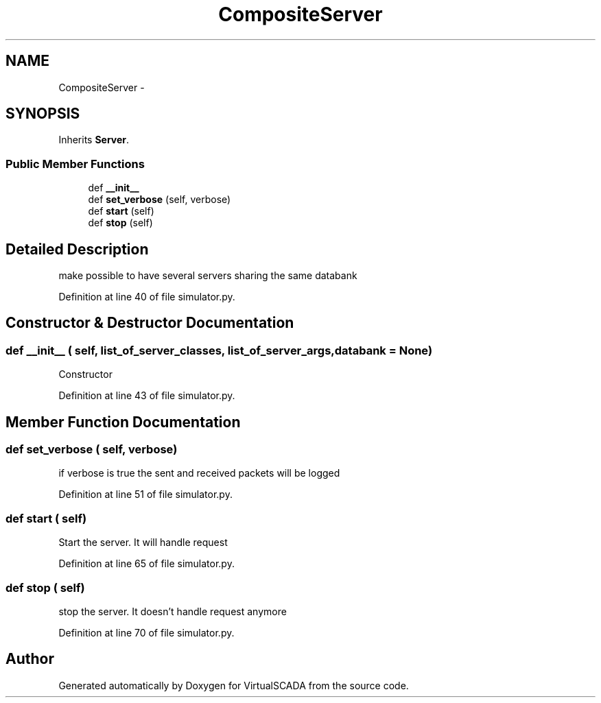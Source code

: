 .TH "CompositeServer" 3 "Tue Apr 14 2015" "Version 1.0" "VirtualSCADA" \" -*- nroff -*-
.ad l
.nh
.SH NAME
CompositeServer \- 
.SH SYNOPSIS
.br
.PP
.PP
Inherits \fBServer\fP\&.
.SS "Public Member Functions"

.in +1c
.ti -1c
.RI "def \fB__init__\fP"
.br
.ti -1c
.RI "def \fBset_verbose\fP (self, verbose)"
.br
.ti -1c
.RI "def \fBstart\fP (self)"
.br
.ti -1c
.RI "def \fBstop\fP (self)"
.br
.in -1c
.SH "Detailed Description"
.PP 

.PP
.nf
make possible to have several servers sharing the same databank
.fi
.PP
 
.PP
Definition at line 40 of file simulator\&.py\&.
.SH "Constructor & Destructor Documentation"
.PP 
.SS "def __init__ ( self,  list_of_server_classes,  list_of_server_args,  databank = \fCNone\fP)"

.PP
.nf
Constructor
.fi
.PP
 
.PP
Definition at line 43 of file simulator\&.py\&.
.SH "Member Function Documentation"
.PP 
.SS "def set_verbose ( self,  verbose)"

.PP
.nf
if verbose is true the sent and received packets will be logged
.fi
.PP
 
.PP
Definition at line 51 of file simulator\&.py\&.
.SS "def start ( self)"

.PP
.nf
Start the server. It will handle request
.fi
.PP
 
.PP
Definition at line 65 of file simulator\&.py\&.
.SS "def stop ( self)"

.PP
.nf
stop the server. It doesn't handle request anymore
.fi
.PP
 
.PP
Definition at line 70 of file simulator\&.py\&.

.SH "Author"
.PP 
Generated automatically by Doxygen for VirtualSCADA from the source code\&.
